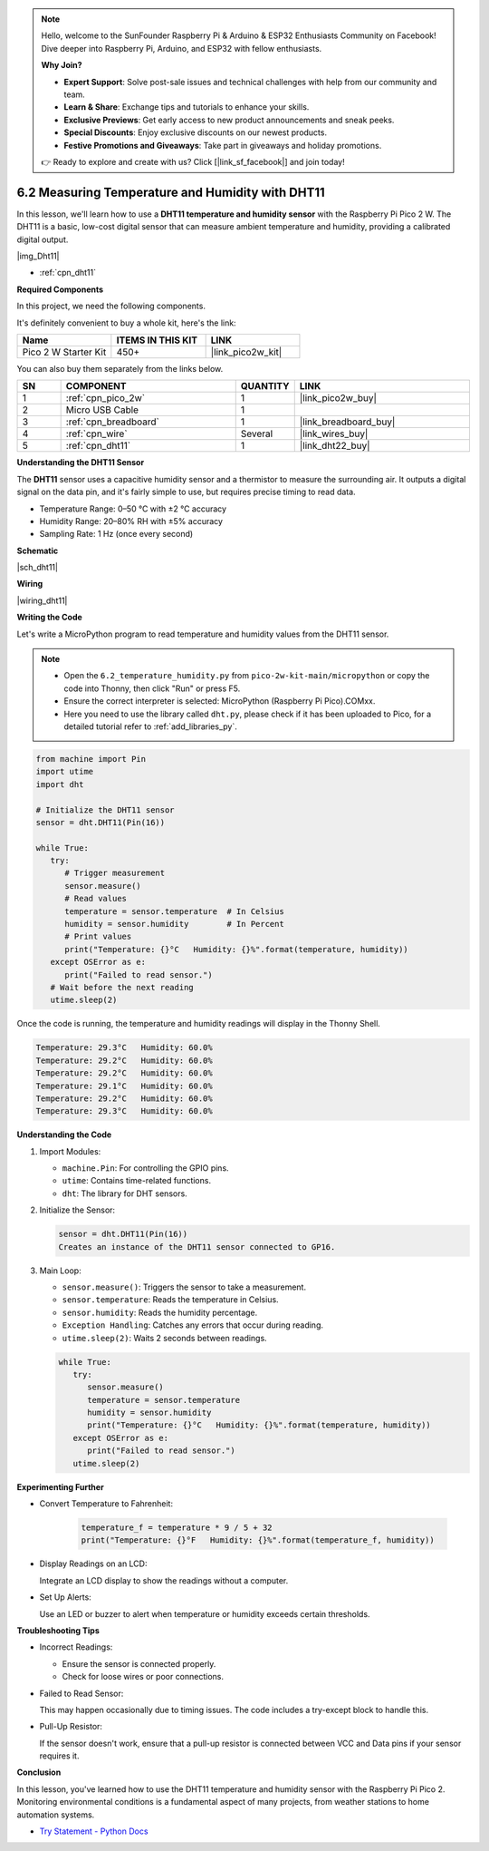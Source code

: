 .. note::

    Hello, welcome to the SunFounder Raspberry Pi & Arduino & ESP32 Enthusiasts Community on Facebook! Dive deeper into Raspberry Pi, Arduino, and ESP32 with fellow enthusiasts.

    **Why Join?**

    - **Expert Support**: Solve post-sale issues and technical challenges with help from our community and team.
    - **Learn & Share**: Exchange tips and tutorials to enhance your skills.
    - **Exclusive Previews**: Get early access to new product announcements and sneak peeks.
    - **Special Discounts**: Enjoy exclusive discounts on our newest products.
    - **Festive Promotions and Giveaways**: Take part in giveaways and holiday promotions.

    👉 Ready to explore and create with us? Click [|link_sf_facebook|] and join today!

.. _py_dht11:

6.2 Measuring Temperature and Humidity with DHT11
=======================================================

In this lesson, we'll learn how to use a **DHT11 temperature and humidity sensor** with the Raspberry Pi Pico 2 W. The DHT11 is a basic, low-cost digital sensor that can measure ambient temperature and humidity, providing a calibrated digital output.

|img_Dht11|

* :ref:`cpn_dht11`

**Required Components**

In this project, we need the following components. 

It's definitely convenient to buy a whole kit, here's the link: 

.. list-table::
    :widths: 20 20 20
    :header-rows: 1

    *   - Name	
        - ITEMS IN THIS KIT
        - LINK
    *   - Pico 2 W Starter Kit	
        - 450+
        - |link_pico2w_kit|

You can also buy them separately from the links below.


.. list-table::
    :widths: 5 20 5 20
    :header-rows: 1

    *   - SN
        - COMPONENT	
        - QUANTITY
        - LINK

    *   - 1
        - :ref:`cpn_pico_2w`
        - 1
        - |link_pico2w_buy|
    *   - 2
        - Micro USB Cable
        - 1
        - 
    *   - 3
        - :ref:`cpn_breadboard`
        - 1
        - |link_breadboard_buy|
    *   - 4
        - :ref:`cpn_wire`
        - Several
        - |link_wires_buy|
    *   - 5
        - :ref:`cpn_dht11`
        - 1
        - |link_dht22_buy|

**Understanding the DHT11 Sensor**

The **DHT11** sensor uses a capacitive humidity sensor and a thermistor to measure the surrounding air. It outputs a digital signal on the data pin, and it's fairly simple to use, but requires precise timing to read data.

* Temperature Range: 0–50 °C with ±2 °C accuracy
* Humidity Range: 20–80% RH with ±5% accuracy
* Sampling Rate: 1 Hz (once every second)

**Schematic**

|sch_dht11|


**Wiring**


|wiring_dht11|

**Writing the Code**

Let's write a MicroPython program to read temperature and humidity values from the DHT11 sensor.

.. note::

    * Open the ``6.2_temperature_humidity.py`` from ``pico-2w-kit-main/micropython`` or copy the code into Thonny, then click "Run" or press F5.

    * Ensure the correct interpreter is selected: MicroPython (Raspberry Pi Pico).COMxx. 

     
    
    * Here you need to use the library called ``dht.py``, please check if it has been uploaded to Pico, for a detailed tutorial refer to :ref:`add_libraries_py`.

.. code-block:: python

   from machine import Pin
   import utime
   import dht

   # Initialize the DHT11 sensor
   sensor = dht.DHT11(Pin(16))

   while True:
      try:
         # Trigger measurement
         sensor.measure()
         # Read values
         temperature = sensor.temperature  # In Celsius
         humidity = sensor.humidity        # In Percent
         # Print values
         print("Temperature: {}°C   Humidity: {}%".format(temperature, humidity))
      except OSError as e:
         print("Failed to read sensor.")
      # Wait before the next reading
      utime.sleep(2)

Once the code is running, the temperature and humidity readings will display in the Thonny Shell.

.. code-block::

  Temperature: 29.3°C   Humidity: 60.0%
  Temperature: 29.2°C   Humidity: 60.0%
  Temperature: 29.2°C   Humidity: 60.0%
  Temperature: 29.1°C   Humidity: 60.0%
  Temperature: 29.2°C   Humidity: 60.0%
  Temperature: 29.3°C   Humidity: 60.0%

**Understanding the Code**

#. Import Modules:

   * ``machine.Pin``: For controlling the GPIO pins.
   * ``utime``: Contains time-related functions.
   * ``dht``: The library for DHT sensors.

#. Initialize the Sensor:

   .. code-block:: python

      sensor = dht.DHT11(Pin(16))
      Creates an instance of the DHT11 sensor connected to GP16.

#. Main Loop:

   * ``sensor.measure()``: Triggers the sensor to take a measurement.
   * ``sensor.temperature``: Reads the temperature in Celsius.
   * ``sensor.humidity``: Reads the humidity percentage.
   * ``Exception Handling``: Catches any errors that occur during reading.
   * ``utime.sleep(2)``: Waits 2 seconds between readings.

   .. code-block:: python

      while True:
         try:
            sensor.measure()
            temperature = sensor.temperature
            humidity = sensor.humidity
            print("Temperature: {}°C   Humidity: {}%".format(temperature, humidity))
         except OSError as e:
            print("Failed to read sensor.")
         utime.sleep(2)

**Experimenting Further**

* Convert Temperature to Fahrenheit:

   .. code-block:: python

      temperature_f = temperature * 9 / 5 + 32
      print("Temperature: {}°F   Humidity: {}%".format(temperature_f, humidity))

* Display Readings on an LCD:

  Integrate an LCD display to show the readings without a computer.


* Set Up Alerts:

  Use an LED or buzzer to alert when temperature or humidity exceeds certain thresholds.

**Troubleshooting Tips**

* Incorrect Readings:

  * Ensure the sensor is connected properly.
  * Check for loose wires or poor connections.

* Failed to Read Sensor:

  This may happen occasionally due to timing issues. The code includes a try-except block to handle this.

* Pull-Up Resistor:

  If the sensor doesn't work, ensure that a pull-up resistor is connected between VCC and Data pins if your sensor requires it.

**Conclusion**

In this lesson, you've learned how to use the DHT11 temperature and humidity sensor with the Raspberry Pi Pico 2. Monitoring environmental conditions is a fundamental aspect of many projects, from weather stations to home automation systems.

* `Try Statement - Python Docs <https://docs.python.org/3/reference/compound_stmts.html?#the-try-statement>`_
